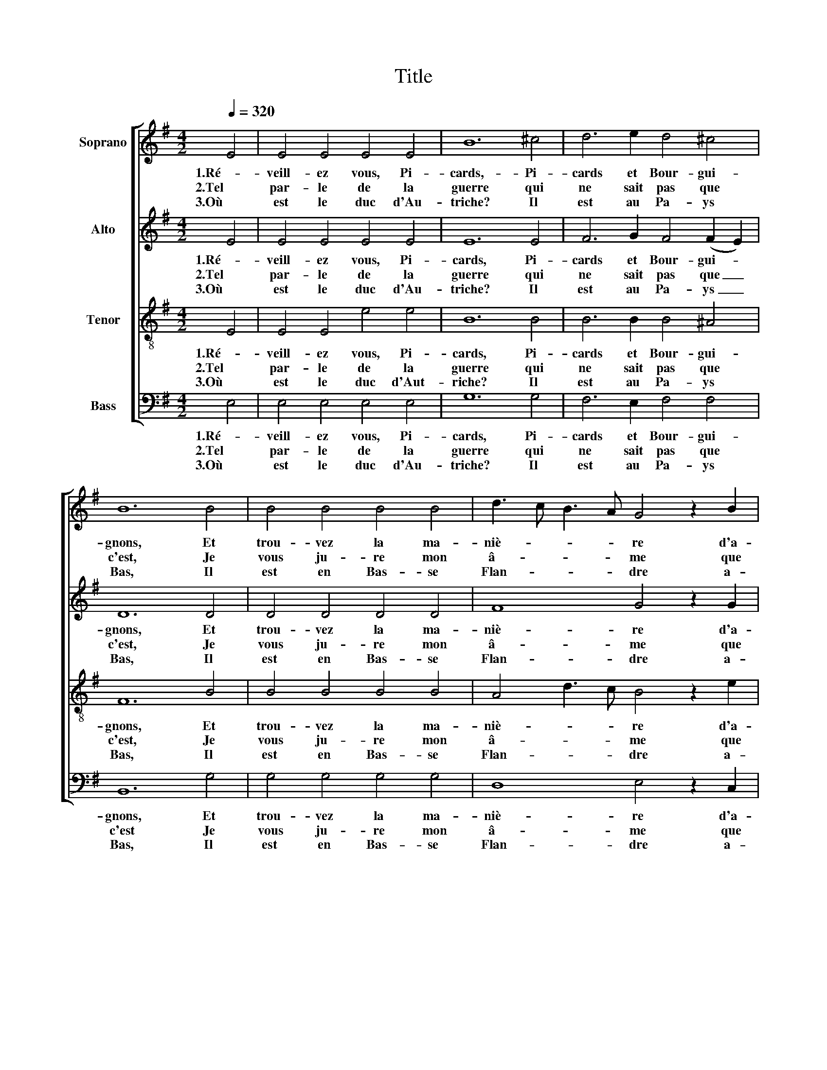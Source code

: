 X:1
T:Title
%%score [ 1 2 3 4 ]
L:1/8
Q:1/4=320
M:4/2
K:G
V:1 treble nm="Soprano"
V:2 treble nm="Alto"
V:3 treble-8 nm="Tenor"
V:4 bass nm="Bass"
V:1
 E4 | E4 E4 E4 E4 | B12 ^c4 | d6 e2 d4 ^c4 | B12 B4 | B4 B4 B4 B4 | d3 c B3 A G4 z2 B2 | %7
w: 1.Ré-|veill- ez vous, Pi-|cards,- Pi-|cards et Bour- gui-|gnons, Et|trou- vez la ma-|niè- * * * re d'a-|
w: 2.Tel|par- le de la|guerre qui|ne sait pas que|c'est, Je|vous ju- re mon|â- * * * me que|
w: 3.Où|est le duc d'Au-|triche? Il|est au Pa- ys|Bas, Il|est en Bas- se|Flan- * * * dre a-|
 B4 B4 A4 A4 | G8 z4 F4 | G4 A4 B4 c4 | B12 A4 | A4 G4 F4 E4 | D8 z4 E4 | E4 E4 E4 E4 | G8 G4 G4 | %15
w: voir de bons bâ-|tons. Car|voi- ci le prin-|temps et|aus- si la sai-|son Pour|al- ler à la|guer- re, don-|
w: c'est un pi- teux|fait Et|que maint hom- me|d'armes et|gen- til com- pa-|gnon Y|ont per- du la|vi- e, et|
w: vec- ques ses Pi-|cards Qui|nuit et jour le|prient qu'il|les veuil- le me-|ner En|la hau- te Bour-|go- gne pour|
 A4 A4 B4 B4 | G6 F2 E4 D4 | F12 G4 | A6 B2 G4 F4 | E12 |] %20
w: ner des ho- ri-|ons. * * *||||
w: robe et cha- pe-|ron. * * *||||
w: lui la con- quê-|ter. * * *||||
V:2
 E4 | E4 E4 E4 E4 | E12 E4 | F6 G2 F4 (F2 E2) | D12 D4 | D4 D4 D4 D4 | F8 G4 z2 G2 | %7
w: 1.Ré-|veill- ez vous, Pi-|cards, Pi-|cards et Bour- gui- *|gnons, Et|trou- vez la ma-|niè- re d'a-|
w: 2.Tel|par- le de la|guerre qui|ne sait pas que _|c'est, Je|vous ju- re mon|â- me que|
w: 3.Où|est le duc d'Au-|triche? Il|est au Pa- ys _|Bas, Il|est en Bas- se|Flan- dre a-|
 G4 G4 (G2 E2) F4 | D8 z4 B,4 | E4 E4 E4 E4 | F12 E4 | D4 B,4 D4 ^C4 | A,8 z4 C4 | C4 C4 C4 C4 | %14
w: voir de bons _ bâ-|tons. Car|voi- ci le prin-|temps et|aus- si la sai-|son Pour|al- ler à la|
w: c'est un pi- * teux|fait Et|que maint hom- me|d'armes et|gen- til com- pa-|gnon Y|ont per- du la|
w: vec- ques ses _ Pi-|cards Qui|nuit et jour le|prient qu'il|les veuil- le me-|ner En|la hau- te Bour-|
 D8 D4 D4 | E4 E4 D4 D4 | E4 B,8 C4 | D16 | E12 ^D4 | E12 |] %20
w: guer- re, don-|ner des ho- ri-|ons. * *||||
w: vi- e, et|robe et cha- pe-|ron. * *||||
w: go- gne pour|lui la con- quê-|ter. * *||||
V:3
 E4 | E4 E4 e4 e4 | B12 B4 | B6 B2 B4 ^A4 | F12 B4 | B4 B4 B4 B4 | A4 d3 c B4 z2 e2 | d4 d4 d4 c4 | %8
w: 1.Ré-|veill- ez vous, Pi-|cards, Pi-|cards et Bour- gui-|gnons, Et|trou- vez la ma-|niè- * * re d'a-|voir de bons bâ-|
w: 2.Tel|par- le de la|guerre qui|ne sait pas que|c'est, Je|vous ju- re mon|â- * * me que|c'est un pi- teux|
w: 3.Où|est le duc d'Aut-|riche? Il|est au Pa- ys|Bas, Il|est en Bas- se|Flan- * * dre a-|vec- ques ses Pi-|
 B8 z4 B4 | B4 A4 G4 (A2 G2) | F4 B8 E4 | F4 G4 A4 A4 | F8 z4 G4 | G4 G4 G4 G4 | G8 G4 B4 | %15
w: tons. Car|voi- ci le prin- *|temps _ et|aus- si la sai-|son Pour|al- ler à la|guer- re, don-|
w: fait Et|que maint hom- me _|d'armes _ et|gen- til com- pa-|gnon Y|ont per- du la|vi- e, et|
w: cards Qui|nuit et jour le _|prient _ qu'il|les veuil- le me-|ner En|la hau- te Bour-|go- gne pour|
 E4 E4 F4 F2 B2 | B6 A2 G8 | A8 B8 | A2 G2 F2 G2 B6 A2 | ^G12 |] %20
w: ner des ho- ri- *|ons. * *||||
w: robe et cha- pe- *|ron. * *||||
w: lui la con- quê- *|ter. * *||||
V:4
 E,4 | E,4 E,4 E,4 E,4 | G,12 G,4 | F,6 E,2 F,4 F,4 | B,,12 G,4 | G,4 G,4 G,4 G,4 | %6
w: 1.Ré-|veill- ez vous, Pi-|cards, Pi-|cards et Bour- gui-|gnons, Et|trou- vez la ma-|
w: 2.Tel|par- le de la|guerre qui|ne sait pas que|c'est Je|vous ju- re mon|
w: 3.Où|est le duc d'Au-|triche? Il|est au Pa- ys|Bas, Il|est en Bas- se|
 D,8 E,4 z2 C,2 | G,4 G,4 D,4 D,4 | G,8 z4 ^D,4 | E,4 E,4 E,4 E,4 | D,12 ^C,4 | %11
w: niè- re d'a-|voir de bons bâ-|tons. Car|voi- ci le prin-|temps et|
w: â- me que|c'est un pi- teux|fait Et|que maint hom- me|d'armes et|
w: Flan- dre a-|vec- ques ses Pi-|cards Qui|nuit et jour le|prient qu'il|
 D,4 E,4 (F,2 G,2) A,4 | D,8 z4 C,4 | C,4 C,4 C,4 C,4 | B,,8 B,,4 B,,4 | C,4 C,4 B,,4 B,,4 | %16
w: aus- si la _ sai-|son Pour|al- ler à la|guer- re, don-|ner des ho- ri-|
w: gen- til com- * pa-|gnon Y|ont per- du la|vi- e, et|robe et cha- pe-|
w: les veuil- le _ me-|ner En|la hau- te Bour-|go- gne pour|lui la con- quê-|
 E,8 G,6 F,E, | D,6 C,2 B,,8 | C,8 B,,8 | E,12 |] %20
w: ons. * * *||||
w: ron. * * *||||
w: ter. * * *||||

